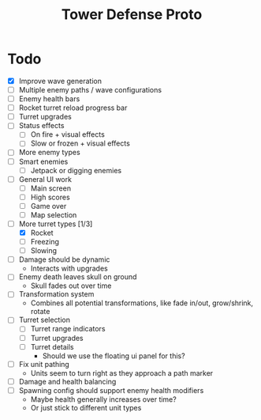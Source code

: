 #+title: Tower Defense Proto

* Todo

- [X] Improve wave generation
- [ ] Multiple enemy paths / wave configurations
- [ ] Enemy health bars
- [ ] Rocket turret reload progress bar
- [ ] Turret upgrades
- [ ] Status effects
  - [ ] On fire + visual effects
  - [ ] Slow or frozen + visual effects
- [ ] More enemy types
- [ ] Smart enemies
  - [ ] Jetpack or digging enemies
- [ ] General UI work
  - [ ] Main screen
  - [ ] High scores
  - [ ] Game over
  - [ ] Map selection
- [-] More turret types [1/3]
  - [X] Rocket
  - [ ] Freezing
  - [ ] Slowing
- [ ] Damage should be dynamic
  - Interacts with upgrades
- [ ] Enemy death leaves skull on ground
  - Skull fades out over time
- [ ] Transformation system
  - Combines all potential transformations, like fade in/out, grow/shrink, rotate
- [ ] Turret selection
  - [ ] Turret range indicators
  - [ ] Turret upgrades
  - [ ] Turret details
    - Should we use the floating ui panel for this?
- [ ] Fix unit pathing
  - Units seem to turn right as they approach a path marker
- [ ] Damage and health balancing
- [ ] Spawning config should support enemy health modifiers
  - Maybe health generally increases over time?
  - Or just stick to different unit types
